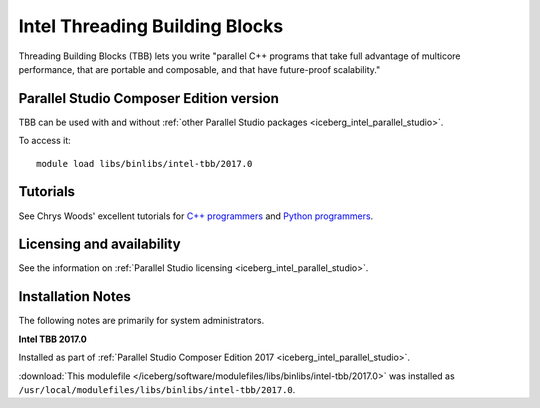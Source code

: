 .. _iceberg_intel_tbb:

Intel Threading Building Blocks
===============================

Threading Building Blocks (TBB) lets you write "parallel C++ programs that take
full advantage of multicore performance, that are portable and composable, and
that have future-proof scalability."  

Parallel Studio Composer Edition version
----------------------------------------

TBB can be used with and without :ref:`other Parallel Studio packages
<iceberg_intel_parallel_studio>`.

To access it: ::

        module load libs/binlibs/intel-tbb/2017.0

Tutorials
---------

See Chrys Woods' excellent tutorials for `C++ programmers
<http://chryswoods.com/parallel_c++>`_ and `Python programmers
<http://chryswoods.com/parallel_python/index.html>`_.


Licensing and availability
--------------------------

See the information on :ref:`Parallel Studio licensing
<iceberg_intel_parallel_studio>`.

Installation Notes
------------------

The following notes are primarily for system administrators.

**Intel TBB 2017.0**

Installed as part of :ref:`Parallel Studio Composer Edition 2017
<iceberg_intel_parallel_studio>`.

:download:`This modulefile
</iceberg/software/modulefiles/libs/binlibs/intel-tbb/2017.0>` was installed as
``/usr/local/modulefiles/libs/binlibs/intel-tbb/2017.0``.
